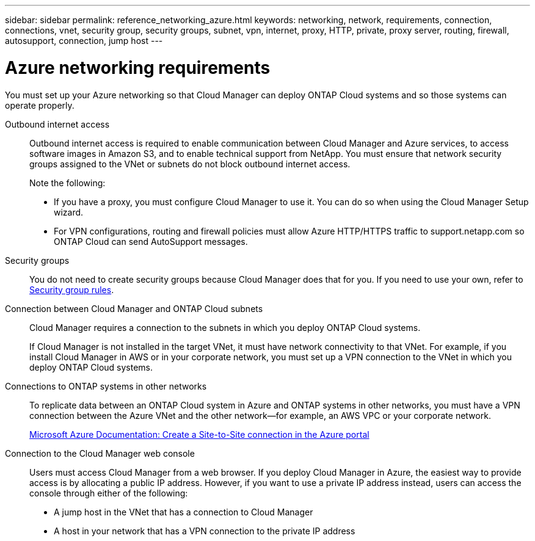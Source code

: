 ---
sidebar: sidebar
permalink: reference_networking_azure.html
keywords: networking, network, requirements, connection, connections, vnet, security group, security groups, subnet, vpn, internet, proxy, HTTP, private, proxy server, routing, firewall, autosupport, connection, jump host
---

= Azure networking requirements
:toc: macro
:hardbreaks:
:toclevels: 1
:nofooter:
:icons: font
:linkattrs:
:imagesdir: ./media/

[.lead]
You must set up your Azure networking so that Cloud Manager can deploy ONTAP Cloud systems and so those systems can operate properly.

Outbound internet access::
Outbound internet access is required to enable communication between Cloud Manager and Azure services, to access software images in Amazon S3, and to enable technical support from NetApp. You must ensure that network security groups assigned to the VNet or subnets do not block outbound internet access.
+
Note the following:

* If you have a proxy, you must configure Cloud Manager to use it. You can do so when using the Cloud Manager Setup wizard.

* For VPN configurations, routing and firewall policies must allow Azure HTTP/HTTPS traffic to support.netapp.com so ONTAP Cloud can send AutoSupport messages.

Security groups::
You do not need to create security groups because Cloud Manager does that for you. If you need to use your own, refer to link:reference_security_groups_azure.html[Security group rules].

Connection between Cloud Manager and ONTAP Cloud subnets::
Cloud Manager requires a connection to the subnets in which you deploy ONTAP Cloud systems.
+
If Cloud Manager is not installed in the target VNet, it must have network connectivity to that VNet. For example, if you install Cloud Manager in AWS or in your corporate network, you must set up a VPN connection to the VNet in which you deploy ONTAP Cloud systems.

Connections to ONTAP systems in other networks::
To replicate data between an ONTAP Cloud system in Azure and ONTAP systems in other networks, you must have a VPN connection between the Azure VNet and the other network—for example, an AWS VPC or your corporate network.
+
https://docs.microsoft.com/en-us/azure/vpn-gateway/vpn-gateway-howto-site-to-site-resource-manager-portal[Microsoft Azure Documentation: Create a Site-to-Site connection in the Azure portal^]

Connection to the Cloud Manager web console::
Users must access Cloud Manager from a web browser. If you deploy Cloud Manager in Azure, the easiest way to provide access is by allocating a public IP address. However, if you want to use a private IP address instead, users can access the console through either of the following:

* A jump host in the VNet that has a connection to Cloud Manager

* A host in your network that has a VPN connection to the private IP address
